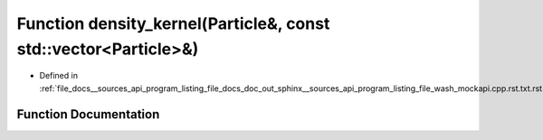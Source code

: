 .. _exhale_function___sources_2api_2program__listing__file__docs__doc__out__sphinx____sources__api__program__listing4067226821d8eb860fd6a30420fb443f_1ac62e733c8083fd16b7758f1fa6287abd:

Function density_kernel(Particle&, const std::vector<Particle>&)
================================================================

- Defined in :ref:`file_docs__sources_api_program_listing_file_docs_doc_out_sphinx__sources_api_program_listing_file_wash_mockapi.cpp.rst.txt.rst.txt`


Function Documentation
----------------------


.. doxygenfunction:: density_kernel(Particle&, const std::vector<Particle>&)
   :project: my_project